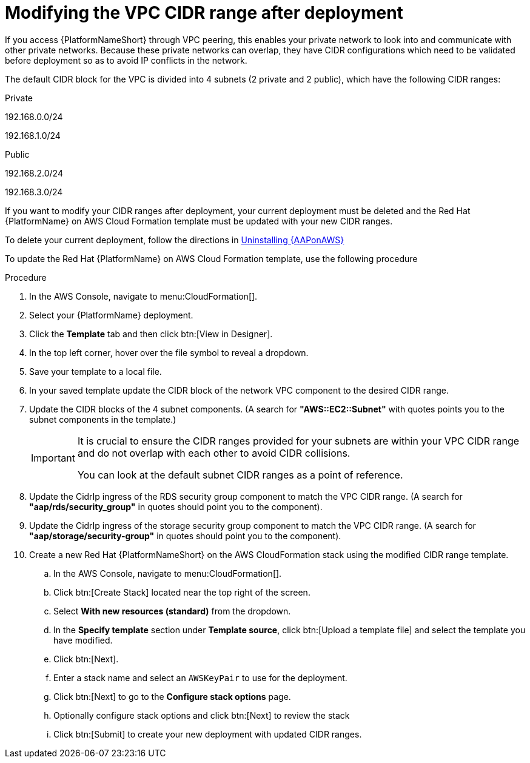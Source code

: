 [id="proc-aap-aws-modify-cidr-ranges"]

= Modifying the VPC CIDR range after deployment

If you access {PlatformNameShort} through VPC peering, this enables your private network to look into and communicate with other private networks.
Because these private networks can overlap, they have CIDR configurations which need to be validated before deployment so as to avoid IP conflicts in the network.

The default CIDR block for the VPC is divided into 4 subnets (2 private and 2 public), which have the following CIDR ranges:

.Private
192.168.0.0/24

192.168.1.0/24

.Public
192.168.2.0/24

192.168.3.0/24

If you want to modify your CIDR ranges after deployment, your current deployment must be deleted and the Red Hat {PlatformName} on AWS Cloud Formation template must be updated with your new CIDR ranges.

To delete your current deployment, follow the directions in xref:assembly-aap-aws-uninstall[Uninstalling {AAPonAWS}]

To update the Red Hat {PlatformName} on AWS Cloud Formation template, use the following procedure

.Procedure
. In the AWS Console, navigate to menu:CloudFormation[]. 
. Select your {PlatformName} deployment.
. Click the *Template* tab and then click btn:[View in Designer].
. In the top left corner, hover over the file symbol to reveal a dropdown.
. Save your template to a local file.
. In your saved template update the CIDR block of the network VPC component to the desired CIDR range.
. Update the CIDR blocks of the 4 subnet components.
 (A search for *"AWS::EC2::Subnet"* with quotes points you to the subnet components in the template.) 
+
[IMPORTANT]
====
It is crucial to ensure the CIDR ranges provided for your subnets are within your VPC CIDR range and do not overlap with each other to avoid CIDR collisions.
 
You can look at the default subnet CIDR ranges as a point of reference.
====
. Update the CidrIp ingress of the RDS security group component to match the VPC CIDR range. 
(A search for *"aap/rds/security_group"* in quotes should point you to the component).
. Update the CidrIp ingress of the storage security group component to match the VPC CIDR range. 
(A search for *"aap/storage/security-group"* in quotes should point you to the component).
. Create a new Red Hat {PlatformNameShort} on the AWS CloudFormation stack using the modified CIDR range template.
.. In the AWS Console, navigate to menu:CloudFormation[].
.. Click btn:[Create Stack] located near the top right of the screen.
.. Select *With new resources (standard)* from the dropdown.
.. In the *Specify template* section under *Template source*, click btn:[Upload a template file] and select the template you have modified. 
.. Click btn:[Next]. 
.. Enter a stack name and select an `AWSKeyPair` to use for the deployment. 
.. Click btn:[Next] to go to the *Configure stack options* page.
.. Optionally configure stack options and click btn:[Next] to review the stack
.. Click btn:[Submit] to create your new deployment with updated CIDR ranges.


